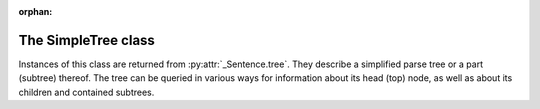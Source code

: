 :orphan:

.. _simpletree:

The SimpleTree class
--------------------

Instances of this class are returned from :py:attr:`_Sentence.tree`.
They describe a simplified parse tree or a part (subtree) thereof.
The tree can be queried in various ways for information about its
head (top) node, as well as about its children and contained subtrees.

.. py:class:: SimpleTree

    .. py:attribute:: is_terminal

        Returns ``True`` if this subtree corresponds to a grammar
        :ref:`terminal <terminals>` (in which case it has no child subtrees),
        or ``False`` if it corresponds to a grammar :ref:`nonterminal <nonterminals>`
        (in which case it has child subtrees).

    .. py:attribute:: tag

        Returns a ``str`` with the name of the :ref:`nonterminal <nonterminals>`
        corresponding to the root of this tree or subtree. The tag may
        have subcategories, separated by a hyphen, e.g. ``NP-OBJ``
        (Noun Phrase - OBJect).

    .. py:attribute:: terminal

        Returns a ``str`` with the :ref:`terminal <terminals>` corresponding to this
        subtree. The terminal contains a category followed by eventual
        :ref:`variants <variants>`, separated by underscores, e.g. ``no_ef_ft_hvk`` for
        a noun, genitive case, plural, neutral gender.

    .. py:attribute:: variants

        Returns a ``list`` of the :ref:`grammatical variants <variants>`
        specified in the :ref:`terminal <terminals>` corresponding to this
        subtree.

        For example, if the terminal is ``no_ft_ef_hk`` this property is
        ``[ 'ft', 'ef', 'hk' ]`` for plural, genitive case,
        neutral gender.

        This property only returns the variants that occur in the terminal
        name in the context-free grammar, and are thus significant in the
        parse. To obtain *all* applicable variants (features) of the associated word form,
        augmented with data from the *Database of Modern Icelandic Inflection (BÍN)*,
        use the :py:attr:`SimpleTree.all_variants` property.

    .. py:attribute:: all_variants

        Returns a ``list`` of all :ref:`grammatical variants <variants>`
        (features) associated with this word form, as inferred from its
        associated grammar terminal and as augmented from the
        *Database of Modern Icelandic Inflection (BÍN)*.

        Example::

            from reynir import Greynir
            g = Greynir()
            s = g.parse_single("Ása sá sól.")
            print(s.tree.S.IP.VP.VP[0].all_variants)

        Output (the variants of the verb *sá* in the verb phrase)::

            ['1', 'þf', 'et', 'fh', 'gm', 'p3', 'þt']

        These are all the variants (features) of the verb form *sá*, in this case
        specifying that it has one argument in accusative case (``þf``), and
        that the verb itself is singular (``et``), indicative (``fh``), active voice (``gm``),
        third person (``p3``), and past tense (``þt``).

        The variants ``fh``, ``gm`` and ``þt`` are only returned from the
        :py:attr:`SimpleTree.all_variants` property, not from the
        :py:attr:`SimpleTree.variants` property, as they are not present
        in the terminal name in the grammar and are not significant when
        deriving the parse tree.

    .. py:attribute:: tcat

        Returns a ``str`` with the terminal :ref:`category <categories>` corresponding to this
        subtree, e.g. ``no`` for nouns or ``fs`` for prepositions. If this subtree does not
        correspond to a terminal, an empty string is returned.

    .. py:attribute:: cat

        Returns a ``str`` with the BÍN word category (*orðflokkur*, ``ordfl``) corresponding to this
        subtree, e.g. ``kk``, ``kvk`` or ``hk`` for masculine, feminine or neutral nouns,
        respectively, ``so`` for verbs, etc. If this subtree does not correspond to a terminal,
        an empty string is returned.

    .. py:attribute:: fl

        Returns a ``str`` with the BÍN word subcategory (*flokkur*, ``fl``) corresponding to this
        subtree, e.g. ``alm`` for general words, ``örn`` for place names, etc.
        If this subtree does not correspond to a terminal, an empty string is returned.

    .. py:method:: match_tag(self, item : str) -> bool

        Checks whether the nonterminal corresponding to this subtree
        matches the given :ref:`nonterminal identifier <nonterminals>`.

        :param str item: The nonterminal tag to match. The match can
            be partial, i.e. the item ``NP`` matches the nonterminals
            ``NP-OBJ`` and ``NP-SUBJ`` as well as plain ``NP``.

        :return: ``True`` if the nonterminal matches, or ``False`` if not.

    .. py:method:: enclosing_tag(self, item : str) -> SimpleTree

        Returns the innermost enclosing subtree that matches
        the given nonterminal tag, or ``None`` if no such tree is found.

        :param str item: The nonterminal identifier to match. The match can
            be partial, i.e. the item ``NP`` matches the nonterminals
            ``NP-OBJ`` and ``NP-SUBJ`` as well as plain ``NP``.

        :return: A :py:class:`SimpleTree` instance that corresponds to a
            nonterminal having a matching tag, or ``None``.

    .. py:attribute:: children

        Returns a generator for the (immediate) child subtrees of this tree.
        The generator yields a :py:class:`SimpleTree` instance for
        every child.

    .. py:attribute:: descendants

        Returns a generator of all descendants of this tree. The generator
        yields a :py:class:`SimpleTree` instance for every child, recursively,
        using left-first traversal.

    .. py:attribute:: span

        Returns a ``(start, end)`` tuple of token indices, pointing to
        the first and the last token spanned by this subtree.

    .. py:attribute:: index

        Returns the index of the associated token, if this subtree
        corresponds to a :ref:`terminal <terminals>`, or ``None`` otherwise.

    .. py:attribute:: parent

        Returns the parent of this subtree, or ``None`` if this is the root.

    .. py:attribute:: root

        Returns the root of this subtree, or the subtree itself if it is
        the root.

    .. py:attribute:: leaves

        Returns a generator of all leaf (:ref:`terminal <terminals>`)
        descendants of this tree.
        The generator yields a :py:class:`SimpleTree` instance for every leaf,
        in left-first traversal order. The output of the ``leaves`` generator
        can for instance be zipped with the ``tokens`` list of
        the parsed sentence, to obtain token-terminal matches,
        as both have the same number of
        elements: ``zip(sentence.tokens, sentence.tree.leaves)``

    .. py:attribute:: view

        Returns a ``str`` representation of this subtree, in an easily
        viewable indented format with nodes separated by newlines.

        Example::

            from reynir import Greynir
            g = Greynir()
            s = g.parse_single("Ása sá sól.")
            print(s.tree.view)

        outputs::

            S0
            +-S-MAIN
              +-IP
                +-NP-SUBJ
                  +-no_et_nf_kvk: 'Ása'
                +-VP
                  +-VP
                    +-so_1_þf_et_p3: 'sá'
                  +-NP-OBJ
                    +-no_et_þf_kvk: 'sól'
            +-'.'

    .. py:attribute:: flat

        Returns this subtree, simplified and flattened to a text string.
        :ref:`Nonterminal <nonterminals>` scopes are
        delimited like so: ``NAME ... /NAME`` where ``NAME`` is the name of
        the nonterminal, for example ``NP`` for noun phrases and ``VP`` for
        verb phrases. :ref:`terminals` have lower-case identifiers with their
        various :ref:`grammar variants <variants>` separated by underscores, e.g.
        ``no_þf_kk_et`` for a noun, accusative case, masculine gender, singular.

        Note that the terminal identifiers returned by this property correspond
        directly with the Greynir grammar. If you want all grammatical variants
        (features) of the word that matched a terminal (for instance whether
        a verb was in the present (``_nt``) or past (``_þt``) tense), use the
        :py:attr:`SimpleTree.flat_with_all_variants` property instead.

        Example::

            from reynir import Greynir
            g = Greynir()
            s = g.parse_single("Jón greiddi bænum 10 milljónir króna.")
            print(s.tree.flat)

        Output (line breaks inserted)::

            S0 S-MAIN IP
                NP-SUBJ person_nf_kk /NP-SUBJ
                VP VP so_2_þgf_þf_et_p3 /VP
                    NP-IOBJ no_et_þgf_kk /NP-IOBJ
                    NP-OBJ tala no_ft_kvk_þf no_ef_ft_kvk /NP-OBJ
                /VP
            /IP /S-MAIN p /S0

    .. py:attribute:: flat_with_all_variants

        Returns this subtree, simplified and flattened to a text string.
        :ref:`Nonterminal <nonterminals>` scopes are
        delimited like so: ``NAME ... /NAME`` where ``NAME`` is the name of
        the nonterminal, for example ``NP`` for noun phrases and ``VP`` for
        verb phrases. :ref:`terminals` have lower-case identifiers with their
        various :ref:`grammar variants <variants>` separated by underscores, e.g.
        ``no_þf_kk_et_gr`` for a noun, accusative case, masculine gender, singular,
        with attached definite article (*greinir*).

        For each terminal in the tree, this property returns all grammatical variants
        (features) of the word that matched the terminal. If you only need the
        variants that were actually specified in the Greynir grammar, use the
        :py:attr:`SimpleTree.flat` property instead.

        Example::

            from reynir import Reynir
            g = Greynir()
            s = g.parse_single("Jón greiddi bænum 10 milljónir króna.")
            print(s.tree.flat_with_all_variants)

        Output (line breaks inserted)::

            S0 S-MAIN IP
                NP-SUBJ person_kk_nf /NP-SUBJ
                VP VP so_2_þgf_þf_et_fh_gm_p3_þt /VP
                    NP-IOBJ no_et_gr_kk_þgf /NP-IOBJ
                    NP-OBJ tala no_ft_kvk_þf no_ef_ft_kvk /NP-OBJ
                /VP
            /IP /S-MAIN p /S0

    .. py:method:: __getitem__(self, item) -> SimpleTree

        Returns the specified child subtree of this tree.

        :param str/int item:  This can be either a :ref:`nonterminal identifier <nonterminals>`
            (e.g. ``"S-MAIN"``),
            in which case the first child having that nonterminal as its root
            is returned, or an ``int``, in which case the child having the specified
            0-based index is returned. A nonterminal match
            can be partial, i.e. the item ``NP`` matches the roots ``NP-OBJ`` and
            ``NP-SUBJ`` as well as plain ``NP``.

        :return: A :py:class:`SimpleTree` instance for the indicated child subtree.
            If no such subtree is found, the exception ``KeyError`` (in the case
            of a nonterminal identifier) or ``IndexError`` (in the case of an integer
            index) are raised.

        Example::

            from reynir import Greynir
            g = Greynir()
            my_text = "Prakkarinn Ása í Garðastræti sá tvær gular sólir."
            s = g.parse_single(my_text)
            print(s.tree[0]["IP"][1].lemmas)

        outputs (the lemmas of the verb phrase)::

            ['sjá', 'tveir', 'gulur', 'sól']

    .. py:method:: __getattr__(self, name) -> SimpleTree

        Returns the specified child subtree of this tree.

        :param str name:  A :ref:`nonterminal identifier <nonterminals>` (e.g. ``"NP"``).
            The first child having that nonterminal as its root is returned. A nonterminal
            match can be partial, i.e. the item ``NP`` matches the roots ``NP-OBJ`` and
            ``NP-SUBJ`` as well as plain ``NP``. An underscore in the identifier
            name matches a hyphen in the root nonterminal name.

        :return: A :py:class:`SimpleTree` instance for the indicated child subtree.
            If no such subtree is found, the exception ``KeyError`` is raised.

        Example::

            from reynir import Greynir
            g = Greynir()
            my_text = "Prakkarinn Ása í Garðastræti sá sól."
            s = g.parse_single(my_text)
            print(s.tree.S_MAIN.IP.NP_SUBJ.lemmas)

        outputs (the lemmas of the sentence's subject, *frumlag*)::

            ['prakkari', 'Ása', 'í', 'Garðastræti']

    .. py:attribute:: text

        Returns a ``str`` with the raw text corresponding to this subtree,
        including its children, with spaces between tokens.

    .. py:attribute:: tidy_text

        Returns a ``str`` with the text corresponding to this subtree,
        including its children, spaced correctly by
        the ``tokenizer.correct_spaces()`` function.

    .. py:attribute:: own_text

        Returns a ``str`` with the raw text corresponding to the root
        of this subtree only, i.e. not including its children. For nonterminals,
        this is always an empty string. For terminals, it is the text of the
        corresponding token.

    .. py:attribute:: ifd_tags

        Returns a ``list`` of Icelandic Frequency Dictionary (IFD) part-of-speech tag strings
        corresponding to raw tokens contained within this subtree.

        The IFD tagset is `documented here <http://www.malfong.is/files/ot_tagset_files_is.pdf>`_.

        The list returned from ``tree.ifd_tags`` has the same length as ``tree.text.split()``.
        Note that it may be longer than the list of terminals within ``tree``, and also longer
        than the list of tokens within ``tree``, for instance in the case of person names,
        dates and amounts.

        Example::

            from reynir import Greynir
            g = Greynir()
            t = "María Jónsdóttir skuldaði leigusalanum 10.000 krónur."
            s = g.parse_single(t)
            for token, ifd_tag in zip(s.text.split(), s.ifd_tags):
                print("{0:13}: {1:6}".format(token, ifd_tag))

        outputs:

        .. code-block:: none

            María        : nven-m
            Jónsdóttir   : nven-m
            skuldaði     : sfg3eþ
            leigusalanum : nkeþg
            10.000       : tfvfo
            krónur       : nvfo
            .            : .

    .. py:attribute:: lemmas

        Returns a ``list`` of the word lemmas corresponding to terminals contained
        within this subtree. For terminals that correspond to non-word tokens,
        the original token text is included in the list.

        Lemmas of compound words include hyphens ``-`` at the component boundaries.
        Examples: ``borgar-stjórnarmál``, ``skugga-kosning``.

    .. py:attribute:: lemma

        Returns a ``str`` containing a concatenation of the word lemmas corresponding
        to terminals contained within this subtree. For terminals that correspond
        to non-word tokens, the original token text is included in the string. The
        lemmas are separated by spaces.

        Lemmas of compound words include hyphens ``-`` at the component boundaries.
        Examples: ``borgar-stjórnarmál``, ``skugga-kosning``.

    .. py:attribute:: own_lemma

        Returns a ``str`` containing the word lemma corresponding to the root
        of this subtree only. For nonterminal roots, this returns an empty string.

        Lemmas of compound words include hyphens ``-`` at the component boundaries.
        Examples: ``borgar-stjórnarmál``, ``skugga-kosning``.

    .. py:attribute:: nominative

        Returns a ``str`` containing the *nominative* form, if it exists, of the word
        corresponding to the root of this subtree only. If no nominative form exists,
        the word or token text is returned unchanged. For nonterminal
        roots, an empty string is returned.

        Example::

            from reynir import Greynir
            g = Greynir()
            s = g.parse_single("Góðglaða karlana langar í hest.")
            print(" ".join(n.nominative
                for n in s.tree.descendants if n.is_terminal))

        outputs::

            Góðglaðir karlarnir langar í hestur .

    .. py:attribute:: accusative

        Returns a ``str`` containing the *accusative* form, if it exists, of the word
        corresponding to the root of this subtree only. If no accusative form exists,
        the word or token text is returned unchanged. For nonterminal
        roots, an empty string is returned.

        Example::

            from reynir import Greynir
            g = Greynir()
            s = g.parse_single("Góðglaða karlana langar í hest.")
            print(" ".join(n.accusative
                for n in s.tree.descendants if n.is_terminal))

        outputs::

            Góðglaða karlana langar í hest .

    .. py:attribute:: dative

        Returns a ``str`` containing the *dative* form, if it exists, of the word
        corresponding to the root of this subtree only. If no dative form exists,
        the word or token text is returned unchanged. For nonterminal
        roots, an empty string is returned.

        Example::

            from reynir import Greynir
            g = Greynir()
            s = g.parse_single("Góðglaða karlana langar í hest.")
            print(" ".join(n.dative
                for n in s.tree.descendants if n.is_terminal))

        outputs::

            Góðglöðum körlunum langar í hesti .

    .. py:attribute:: genitive

        Returns a ``str`` containing the *genitive* form, if it exists, of the word
        corresponding to the root of this subtree only. If no genitive form exists,
        the word or token text is returned unchanged. For nonterminal
        roots, an empty string is returned.

        Example::

            from reynir import Greynir
            g = Greynir()
            s = g.parse_single("Góðglaða karlana langar í hest.")
            print(" ".join(n.genitive
                for n in s.tree.descendants if n.is_terminal))

        outputs::

            Góðglaðra karlanna langar í hests .

    .. py:attribute:: indefinite

        Returns a ``str`` containing the *indefinite nominative* form, if it exists, of the word
        corresponding to the root of this subtree only. If no such form exists,
        the word or token text is returned unchanged. For nonterminal
        roots, an empty string is returned.

        Example::

            from reynir import Greynir
            g = Greynir()
            s = g.parse_single("Góðglaða karlana langar í hest.")
            print(" ".join(n.indefinite
                for n in s.tree.descendants if n.is_terminal))

        outputs::

            Góðglaðir karlar langar í hestur .

    .. py:attribute:: canonical

        Returns a ``str`` containing the *singular indefinite nominative* form,
        if it exists, of the word corresponding to the root of this subtree only.
        If no such form exists, the word or token text is returned unchanged.
        For nonterminal roots, an empty string is returned.

        Example::

            from reynir import Greynir
            g = Greynir()
            s = g.parse_single("Góðglaða karlana langar í hest.")
            print(" ".join(n.canonical
                for n in s.tree.descendants if n.is_terminal))

        outputs::

            Góðglaður karl langar í hestur .

    .. py:attribute:: nominative_np

        Returns a ``str`` containing the text within the subtree, except that if the
        subtree root is a noun phrase (``NP``) nonterminal, that phrase is converted to
        *nominative* form (*nefnifall*).

        Example::

            from reynir import Greynir
            g = Greynir()
            s = g.parse_single("Ótrúlega frábærum bílstjórum "
                "þriggja góðglöðu alþingismannanna "
                "sem fóru út þykir þetta leiðinlegt.")
            print(s.tree.S_MAIN.IP.NP_SUBJ.nominative_np)
            print(s.tree.S_MAIN.IP.NP_SUBJ.NP_POSS.nominative_np)

        outputs::

            Ótrúlega frábærir bílstjórar þriggja góðglöðu alþingismannanna sem fóru út
            þrír góðglöðu alþingismennirnir sem fóru út

    .. py:attribute:: accusative_np

        Returns a ``str`` containing the text within the subtree, except that if the
        subtree root is a noun phrase (``NP``) nonterminal, that phrase is converted to
        *accusative* form (*þolfall*).

        Example::

            from reynir import Greynir
            g = Greynir()
            s = g.parse_single("Ótrúlega frábærum bílstjórum "
                "þriggja góðglöðu alþingismannanna "
                "sem fóru út þykir þetta leiðinlegt.")
            print(s.tree.S_MAIN.IP.NP_SUBJ.accusative_np)
            print(s.tree.S_MAIN.IP.NP_SUBJ.NP_POSS.accusative_np)

        outputs::

            Ótrúlega frábæra bílstjóra þriggja góðglöðu alþingismannanna sem fóru út
            þrjá góðglöðu alþingismennina sem fóru út

    .. py:attribute:: dative_np

        Returns a ``str`` containing the text within the subtree, except that if the
        subtree root is a noun phrase (``NP``) nonterminal, that phrase is converted to
        *dative* form (*þágufall*).

        Example::

            from reynir import Greynir
            g = Greynir()
            s = g.parse_single("Ótrúlega frábærum bílstjórum "
                "þriggja góðglöðu alþingismannanna "
                "sem fóru út þykir þetta leiðinlegt.")
            print(s.tree.S_MAIN.IP.NP_SUBJ.dative_np)
            print(s.tree.S_MAIN.IP.NP_SUBJ.NP_POSS.dative_np)

        outputs::

            Ótrúlega frábærum bílstjórum þriggja góðglöðu alþingismannanna sem fóru út
            þremur góðglöðu alþingismönnunum sem fóru út

    .. py:attribute:: genitive_np

        Returns a ``str`` containing the text within the subtree, except that if the
        subtree root is a noun phrase (``NP``) nonterminal, that phrase is converted to
        *genitive* form (*eignarfall*).

        Example::

            from reynir import Greynir
            g = Greynir()
            s = g.parse_single("Ótrúlega frábærum bílstjórum "
                "þriggja góðglöðu alþingismannanna "
                "sem fóru út þykir þetta leiðinlegt.")
            print(s.tree.S_MAIN.IP.NP_SUBJ.genitive_np)
            print(s.tree.S_MAIN.IP.NP_SUBJ.NP_POSS.genitive_np)

        outputs::

            Ótrúlega frábærra bílstjóra þriggja góðglöðu alþingismannanna sem fóru út
            þriggja góðglöðu alþingismannanna sem fóru út

    .. py:attribute:: indefinite_np

        Returns a ``str`` containing the text within the subtree, except that if the
        subtree root is a noun phrase (``NP``) nonterminal, that phrase is
        converted to *indefinite nominative* form (*nefnifall án greinis*).
        The determiner (*laus greinir*) and any demonstrative pronouns
        (*ábendingarfornöfn*) are cut off the front of the noun phrases
        in the conversion, if present. Adjectives are converted from
        definite (*veik beyging*) to indefinite forms (*sterk beyging*).

        Example::

            from reynir import Greynir
            g = Greynir()
            s = g.parse_single("Hinum ótrúlega frábæru bílstjórum "
                "þriggja góðglöðu alþingismannanna "
                "sem fóru út þykir þetta leiðinlegt.")
            print(s.tree.S_MAIN.IP.NP_SUBJ.indefinite_np)
            print(s.tree.S_MAIN.IP.NP_SUBJ.NP_POSS.indefinite_np)

        outputs::

            ótrúlega frábærir bílstjórar þriggja góðglöðu alþingismannanna sem fóru út
            þrír góðglaðir alþingismenn sem fóru út

    .. py:attribute:: canonical_np

        Returns a ``str`` containing the text within the subtree, except that if the
        subtree root is a noun phrase (``NP``) nonterminal, that phrase is converted to
        *singular indefinite nominative* form (*nefnifall eintölu án greinis*).
        The determiner (*laus greinir*) and any demonstrative pronouns
        (*ábendingarfornöfn*) are cut off the front of the noun phrases
        in the conversion, if present. Also, associated possessive phrases
        and referential sentences are removed (*mennina sem ég þekkti vel* -> *maður*).
        Adjectives are converted from definite (*veik beyging*) to
        indefinite forms (*sterk beyging*).

        Example::

            from reynir import Greynir
            g = Greynir()
            s = g.parse_single("Hinum ótrúlega frábæru bílstjórum "
                "þriggja góðglöðu alþingismannanna "
                "sem fóru út þykir þetta leiðinlegt.")
            print(s.tree.S_MAIN.IP.NP_SUBJ.canonical_np)
            print(s.tree.S_MAIN.IP.NP_SUBJ.NP_POSS.canonical_np)

        outputs::

            ótrúlega frábær bílstjóri
            góðglaður alþingismaður

    .. py:attribute:: nouns

        Returns a ``list`` of the lemmas of all *nouns* within this subtree, i.e. the
        root and all its descendants, recursively. The list is in left-traversal
        order.

        Lemmas of compound words include hyphens ``-`` at the component boundaries.
        Examples: ``borgar-stjórnarmál``, ``skugga-kosning``.

    .. py:attribute:: verbs

        Returns a ``list`` of the lemmas of all *verbs* within this subtree, i.e. the
        root and all its descendants, recursively. The list is in left-traversal
        order.

        Lemmas of compound words include hyphens ``-`` at the component boundaries.
        Examples: ``borgar-stjórnarmál``, ``skugga-kosning``.

    .. py:attribute:: persons

        Returns a ``list`` of the lemmas (in nominative case) of all *person names*
        within this subtree, i.e. the root and all its descendants, recursively.
        The list is in left-traversal order.

        Example::

            from reynir import Greynir
            g = Greynir()
            my_text = "Eftir síðustu kosningar ræddi " \
                "Bjarni Benediktsson við Katrínu Jakobsdóttur " \
                "um myndun ríkisstjórnar."
            s = g.parse_single(my_text)
            print(s.tree.persons)

        outputs::

            ['Bjarni Benediktsson', 'Katrín Jakobsdóttir']

    .. py:attribute:: entities

        Returns a ``list`` of the lemmas (in nominative case, as far as that can
        be established and is applicable) of all *entity names*
        within this subtree, i.e. the root and all its descendants, recursively.
        The list is in left-traversal order.

    .. py:attribute:: proper_names

        Returns a ``list`` of the lemmas (in nominative case, as far as that can
        be established and is applicable) of all *proper names* *(sérnöfn)*
        within this subtree, i.e. the root and all its descendants, recursively.
        The list is in left-traversal order.

    .. py:method:: match(self, pattern : str) -> bool

        Checks whether this subtree matches the given pattern.

        :param str pattern: The pattern to match against. For information
            about pattern specifications, see :ref:`patterns`.

        :return: ``True`` if this subtree matches the pattern,
            or ``False`` if not.

    .. py:method:: first_match(self, pattern : str) -> SimpleTree

        Finds the first match of the given pattern within this subtree.
        The first match may be the subtree itself. If no match is found,
        returns ``None``.

        :param str pattern: The pattern to match against. For information
            about pattern specifications, see :ref:`patterns`.

        :return: A :py:class:`SimpleTree` instance that matches the given
            pattern, or ``None``.

        Example::

            from reynir import Greynir
            g = Greynir()
            s = g.parse_single("Kristín málaði hús Steingríms")
            # Show the first possessive noun phrase ('Steingríms')
            print(s.tree.first_match("NP-POSS").nominative_np)

        outputs::

            Steingrímur

    .. py:method:: all_matches(self, pattern : str) -> generator[SimpleTree]

        Returns a generator of all matches of the given pattern within this subtree.
        The generator may yield the subtree itself, if it matches the pattern.
        Note that the search is recursive and exhaustive, so that matches within matching
        subtrees (for instance noun phrases within noun phrases) will also be returned.

        :param str pattern: The pattern to match against. For information
            about pattern specifications, see :ref:`patterns`.

        :return: A generator of :py:class:`SimpleTree` instances that match the given
            pattern.

        Example::

            from reynir import Greynir
            g = Greynir()
            s = g.parse_single("Stóri feiti jólasveinninn beislaði "
                "fjögur sætustu hreindýrin og ók rauða vagninum "
                "með fjölda gjafa til spenntu barnanna sem biðu "
                "milli vonar og ótta.")
            print("\n".join(n.nominative_np for n in s.tree.all_matches("NP")))

        outputs::

            Stóri feiti jólasveinninn
            fjögur sætustu hreindýrin
            rauði vagninn með fjölda pakka til spenntu barnanna sem biðu milli vonar og ótta
            fjöldi gjafa til spenntu barnanna sem biðu milli vonar og ótta
            gjafir til spenntu barnanna sem biðu milli vonar og ótta
            spenntu börnin sem biðu milli vonar og ótta

        Note that *milli vonar og ótta* is parsed as a fixed adverbial phrase. The nouns
        *von* and *ótti* are thus not included in the list of noun phrases.

        Also note that *rauði vagninn með fjölda gjafa til spenntu barnanna sem biðu milli vonar og ótta*
        is a noun phrase containing two nested noun phrases.
        :py:meth:`SimpleTree.all_matches()` returns all three noun phrases,
        also the nested ones. If you only want the outermost (top) matching subtree
        for a pattern, use :py:meth:`SimpleTree.top_matches()` instead.

    .. py:method:: top_matches(self, pattern : str) -> generator[SimpleTree]

        Returns a generator of all topmost (enclosing) matches of the given pattern within this subtree.
        The generator may yield the subtree itself (only), if it matches the pattern. This
        search is different from :py:meth:`SimpleTree.all_matches()` in that it is
        recursive but not exhaustive, i.e. does not return matches within matches.

        :param str pattern: The pattern to match against. For information
            about pattern specifications, see :ref:`patterns`.

        :return: A generator of :py:class:`SimpleTree` instances that match the given
            pattern.

        Example::

            from reynir import Greynir
            g = Greynir()
            s = g.parse_single("Stóri feiti jólasveinninn beislaði "
                "fjögur sætustu hreindýrin og ók rauða vagninum "
                "með fjölda gjafa til spenntu barnanna sem biðu "
                "milli vonar og ótta.")
            print("\n".join(n.nominative_np for n in s.tree.top_matches("NP")))

        outputs::

            Stóri feiti jólasveinninn
            fjögur sætustu hreindýrin
            rauði vagninn með fjölda gjafa til spenntu barnanna sem biðu milli vonar og ótta

        Note that *rauði vagninn með fjölda gjafa til spenntu barnanna sem biðu milli vonar og ótta*
        is a single noun phrase containing two nested noun phrases.
        If you want all matching phrases for a pattern, including nested ones,
        use :py:meth:`SimpleTree.all_matches()` instead.

